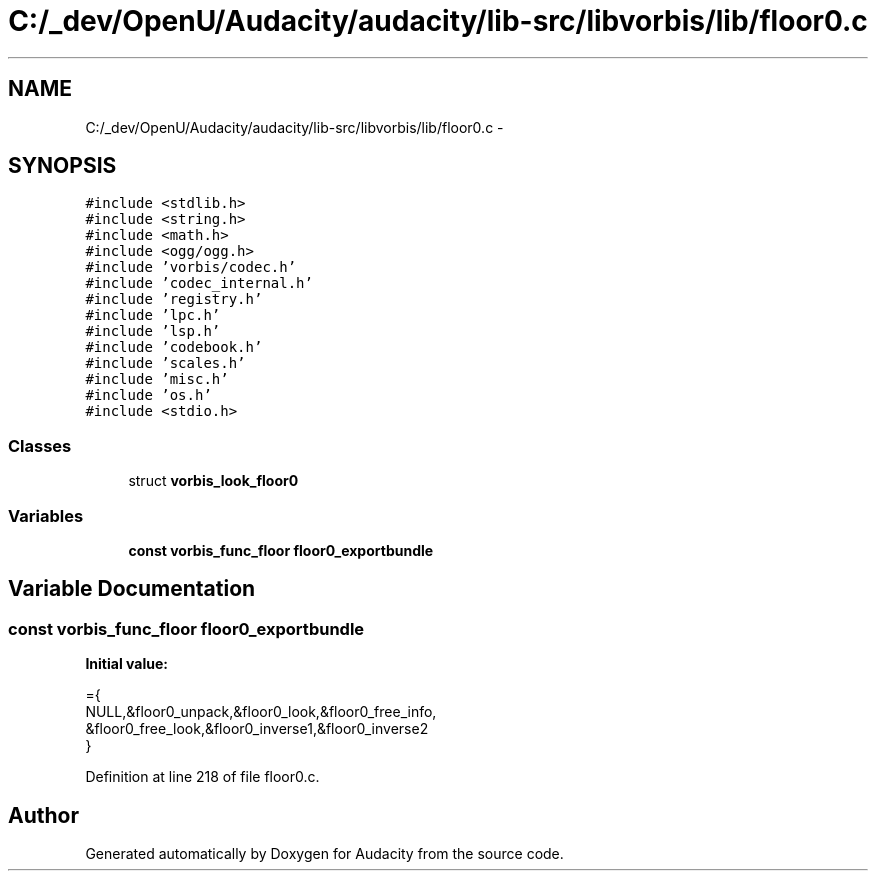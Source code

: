 .TH "C:/_dev/OpenU/Audacity/audacity/lib-src/libvorbis/lib/floor0.c" 3 "Thu Apr 28 2016" "Audacity" \" -*- nroff -*-
.ad l
.nh
.SH NAME
C:/_dev/OpenU/Audacity/audacity/lib-src/libvorbis/lib/floor0.c \- 
.SH SYNOPSIS
.br
.PP
\fC#include <stdlib\&.h>\fP
.br
\fC#include <string\&.h>\fP
.br
\fC#include <math\&.h>\fP
.br
\fC#include <ogg/ogg\&.h>\fP
.br
\fC#include 'vorbis/codec\&.h'\fP
.br
\fC#include 'codec_internal\&.h'\fP
.br
\fC#include 'registry\&.h'\fP
.br
\fC#include 'lpc\&.h'\fP
.br
\fC#include 'lsp\&.h'\fP
.br
\fC#include 'codebook\&.h'\fP
.br
\fC#include 'scales\&.h'\fP
.br
\fC#include 'misc\&.h'\fP
.br
\fC#include 'os\&.h'\fP
.br
\fC#include <stdio\&.h>\fP
.br

.SS "Classes"

.in +1c
.ti -1c
.RI "struct \fBvorbis_look_floor0\fP"
.br
.in -1c
.SS "Variables"

.in +1c
.ti -1c
.RI "\fBconst\fP \fBvorbis_func_floor\fP \fBfloor0_exportbundle\fP"
.br
.in -1c
.SH "Variable Documentation"
.PP 
.SS "\fBconst\fP \fBvorbis_func_floor\fP floor0_exportbundle"
\fBInitial value:\fP
.PP
.nf
={
  NULL,&floor0_unpack,&floor0_look,&floor0_free_info,
  &floor0_free_look,&floor0_inverse1,&floor0_inverse2
}
.fi
.PP
Definition at line 218 of file floor0\&.c\&.
.SH "Author"
.PP 
Generated automatically by Doxygen for Audacity from the source code\&.
